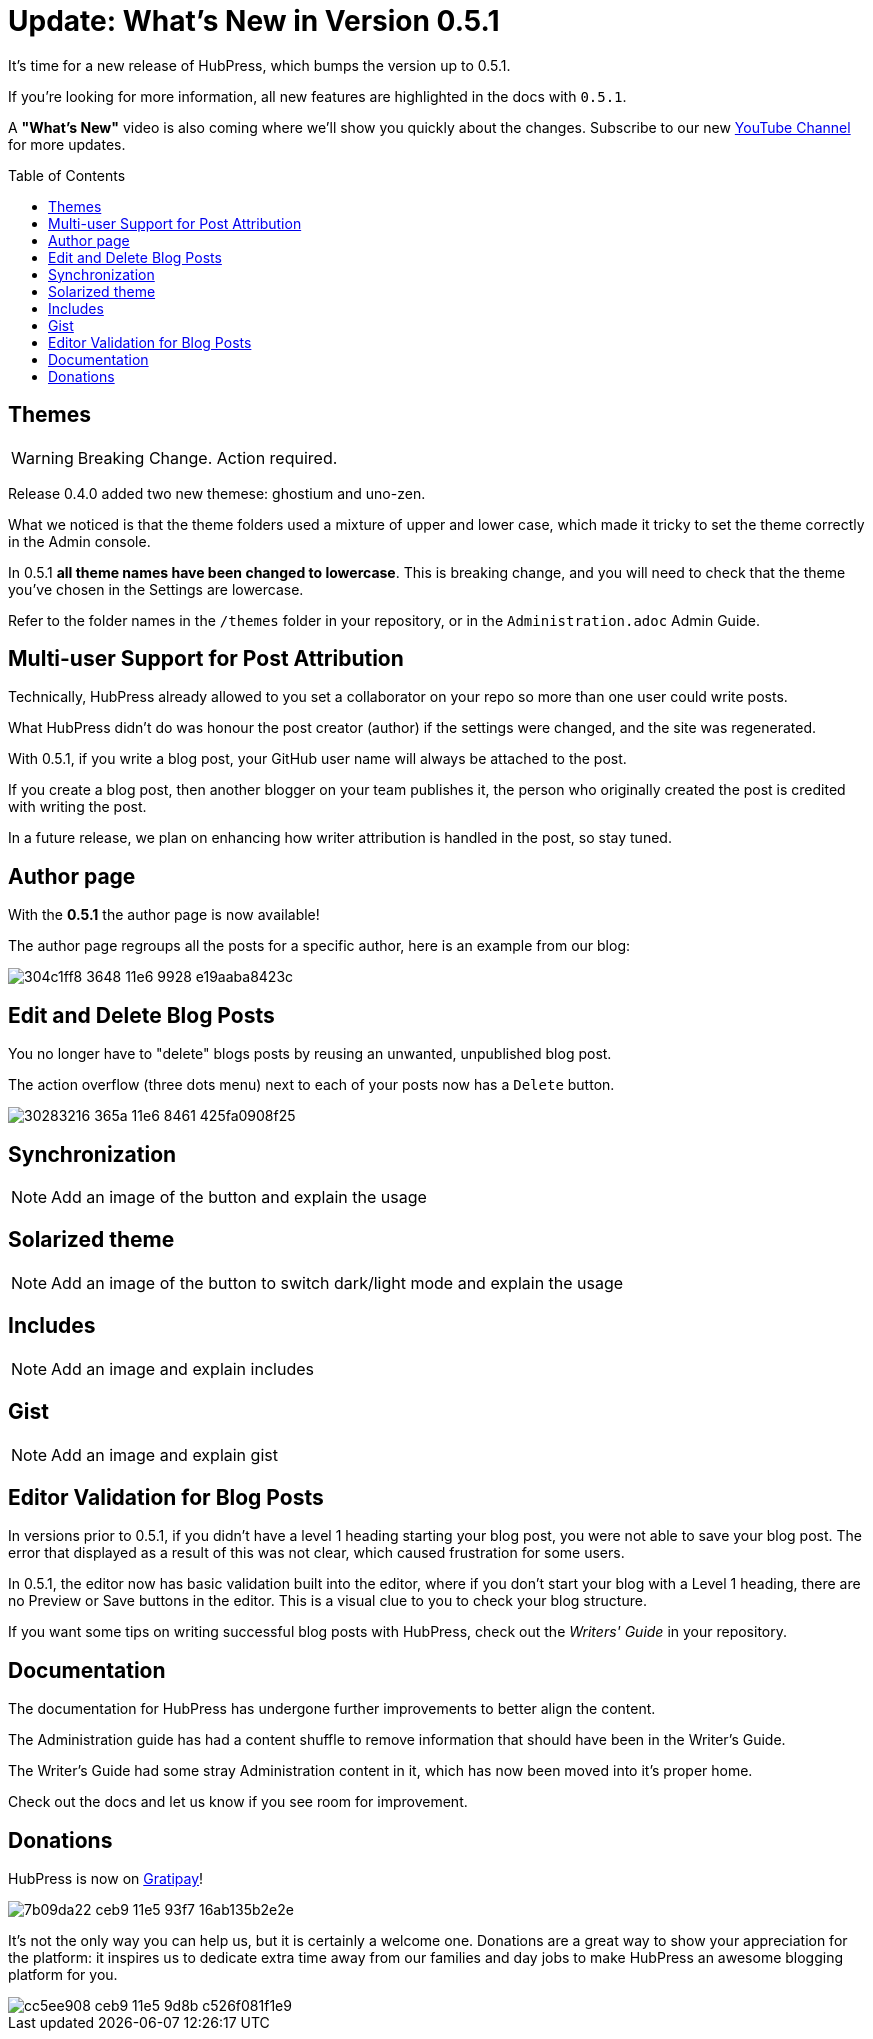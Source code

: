 = Update: What's New in Version 0.5.1
:hp-tags: release
:toc: macro
:release: 0.5.1

It's time for a new release of HubPress, which bumps the version up to {release}. 

If you're looking for more information, all new features are highlighted in the docs with `{release}`. 

A *"What's New"* video is also coming where we'll show you quickly about the changes.
Subscribe to our new https://www.youtube.com/channel/UCNsNq3EoNCHGAD_h7eXlGrA[YouTube Channel] for more updates.

toc::[]

== Themes

WARNING: Breaking Change. Action required.

Release 0.4.0 added two new themese: ghostium and uno-zen. 

What we noticed is that the theme folders used a mixture of upper and lower case, which made it tricky to set the theme correctly in the Admin console.

In {release} *all theme names have been changed to lowercase*. This is breaking change, and you will need to check that the theme you've chosen in the Settings are lowercase.

Refer to the folder names in the `/themes` folder in your repository, or in the `Administration.adoc` Admin Guide. 

== Multi-user Support for Post Attribution

Technically, HubPress already allowed to you set a collaborator on your repo so more than one user could write posts. 

What HubPress didn't do was honour the post creator (author) if the settings were changed, and the site was regenerated. 

With {release}, if you write a blog post, your GitHub user name will always be attached to the post. 

If you create a blog post, then another blogger on your team publishes it, the person who originally created the post is credited with writing the post.

In a future release, we plan on enhancing how writer attribution is handled in the post, so stay tuned.

== Author page

With the *{release}* the author page is now available!

The author page regroups all the posts for a specific author, here is an example from our blog:

image::https://cloud.githubusercontent.com/assets/2006548/16178446/304c1ff8-3648-11e6-9928-e19aaba8423c.png[]


== Edit and Delete Blog Posts

You no longer have to "delete" blogs posts by reusing an unwanted, unpublished blog post. 

The action overflow (three dots menu) next to each of your posts now has a `Delete` button.

image::https://cloud.githubusercontent.com/assets/2006548/16179033/30283216-365a-11e6-8461-425fa0908f25.gif[]

== Synchronization

NOTE: Add an image of the button and explain the usage

== Solarized theme

NOTE: Add an image of the button to switch dark/light mode and explain the usage

== Includes

NOTE: Add an image and explain includes

== Gist

NOTE: Add an image and explain gist

== Editor Validation for Blog Posts

In versions prior to {release}, if you didn't have a level 1 heading starting your blog post, you were not able to save your blog post. The error that displayed as a result of this was not clear, which caused frustration for some users.

In {release}, the editor now has basic validation built into the editor, where if you don't start your blog with a Level 1 heading, there are no Preview or Save buttons in the editor. This is a visual clue to you to check your blog structure. 

If you want some tips on writing successful blog posts with HubPress, check out the _Writers' Guide_ in your repository.

== Documentation 

The documentation for HubPress has undergone further improvements to better align the content.

The Administration guide has had a content shuffle to remove information that should have been in the Writer's Guide.

The Writer's Guide had some stray Administration content in it, which has now been moved into it's proper home.

Check out the docs and let us know if you see room for improvement. 

== Donations

HubPress is now on https://gratipay.com/hubpress/[Gratipay]! 

image::https://cloud.githubusercontent.com/assets/2006548/12901016/7b09da22-ceb9-11e5-93f7-16ab135b2e2e.png[]

It's not the only way you can help us, but it is certainly a welcome one. 
Donations are a great way to show your appreciation for the platform: it inspires us to dedicate extra time away from our families and day jobs to make HubPress an awesome blogging platform for you.

image::https://cloud.githubusercontent.com/assets/2006548/12901085/cc5ee908-ceb9-11e5-9d8b-c526f081f1e9.png[]


